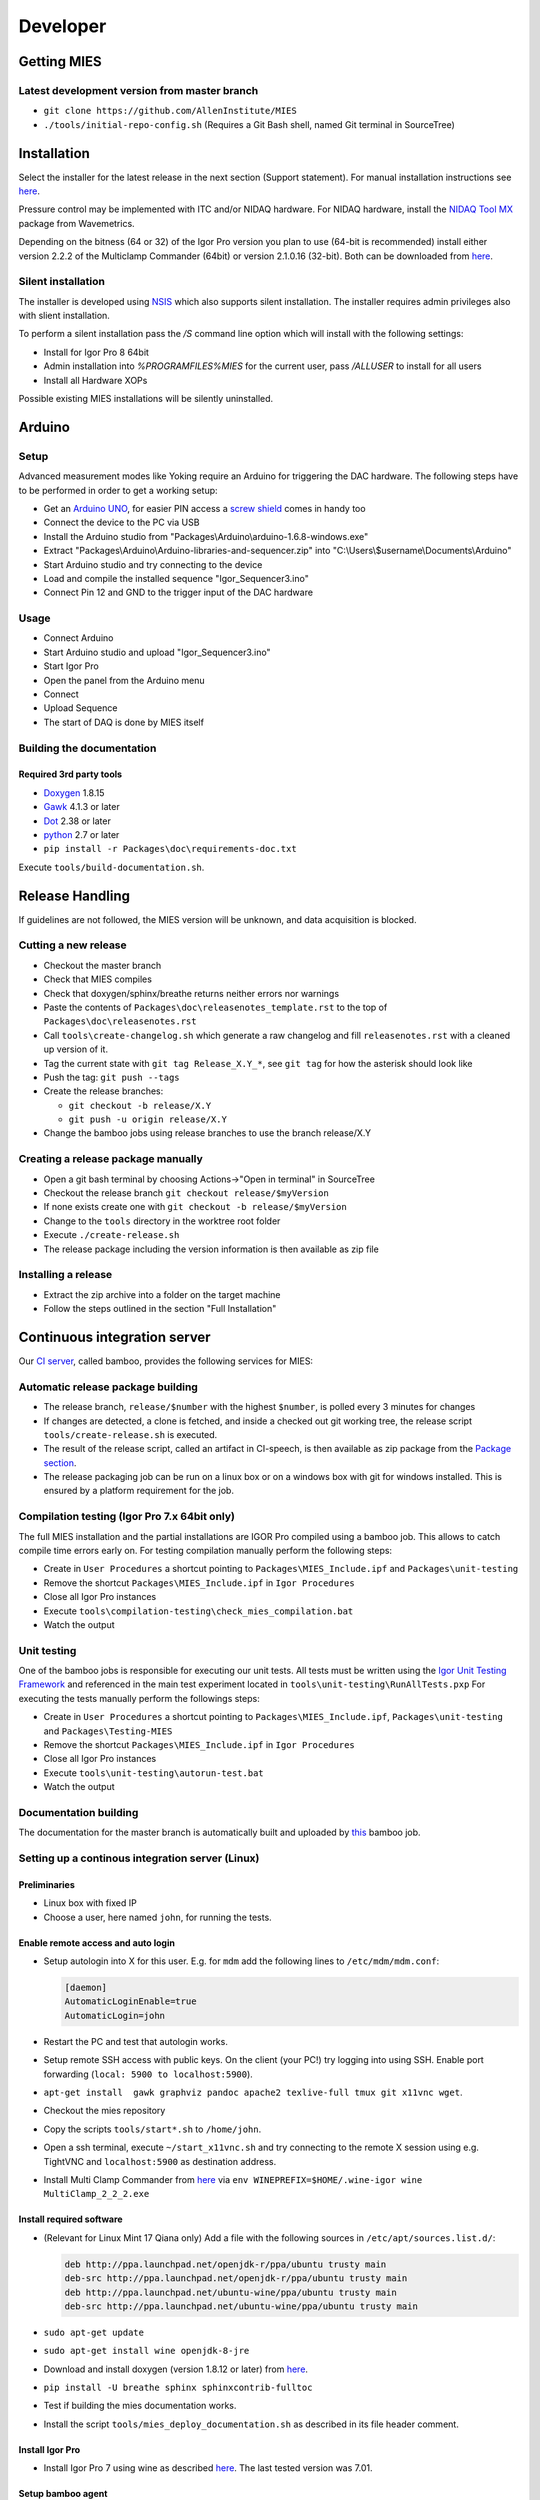 Developer
=========

Getting MIES
------------

Latest development version from master branch
~~~~~~~~~~~~~~~~~~~~~~~~~~~~~~~~~~~~~~~~~~~~~

-  ``git clone https://github.com/AllenInstitute/MIES``
-  ``./tools/initial-repo-config.sh`` (Requires a Git Bash shell, named
   Git terminal in SourceTree)

Installation
------------

Select the installer for the latest release in the next section (Support
statement). For manual installation instructions see `here <manualinstallation>`_.

Pressure control may be implemented with ITC and/or NIDAQ hardware. For
NIDAQ hardware, install the `NIDAQ Tool
MX <https://www.wavemetrics.com/products/nidaqtools/nidaqtools.htm>`__
package from Wavemetrics.

Depending on the bitness (64 or 32) of the Igor Pro version you plan to
use (64-bit is recommended) install either version 2.2.2 of the
Multiclamp Commander (64bit) or version 2.1.0.16 (32-bit). Both can be
downloaded from
`here <http://mdc.custhelp.com/app/answers/detail/a_id/20059>`__.

Silent installation
~~~~~~~~~~~~~~~~~~~

The installer is developed using `NSIS <https://nsis.sourceforge.io>`__ which also
supports silent installation. The installer requires admin privileges also with
slient installation.

To perform a silent installation pass the `/S` command line option which will
install with the following settings:

- Install for Igor Pro 8 64bit
- Admin installation into `%PROGRAMFILES%\MIES` for the current user, pass `/ALLUSER` to install for all users
- Install all Hardware XOPs

Possible existing MIES installations will be silently uninstalled.

Arduino
-------

Setup
~~~~~

Advanced measurement modes like Yoking require an Arduino for triggering
the DAC hardware. The following steps have to be performed in order to
get a working setup:

-  Get an `Arduino
   UNO <https://www.arduino.cc/en/Main/ArduinoBoardUno>`__, for easier
   PIN access a `screw
   shield <http://www.robotshop.com/en/dfrobot-arduino-compatible-screw-shield.html>`__
   comes in handy too
-  Connect the device to the PC via USB
-  Install the Arduino studio from
   "Packages\\Arduino\\arduino-1.6.8-windows.exe"
-  Extract "Packages\\Arduino\\Arduino-libraries-and-sequencer.zip" into
   "C:\\Users\\$username\\Documents\\Arduino"
-  Start Arduino studio and try connecting to the device
-  Load and compile the installed sequence "Igor\_Sequencer3.ino"
-  Connect Pin 12 and GND to the trigger input of the DAC hardware

Usage
~~~~~

-  Connect Arduino
-  Start Arduino studio and upload "Igor\_Sequencer3.ino"
-  Start Igor Pro
-  Open the panel from the Arduino menu
-  Connect
-  Upload Sequence
-  The start of DAQ is done by MIES itself

Building the documentation
~~~~~~~~~~~~~~~~~~~~~~~~~~

Required 3rd party tools
^^^^^^^^^^^^^^^^^^^^^^^^

-  `Doxygen <http://doxygen.org>`__ 1.8.15
-  `Gawk <http://sourceforge.net/projects/ezwinports/files/gawk-4.1.3-w32-bin.zip/download>`__
   4.1.3 or later
-  `Dot <http://www.graphviz.org>`__ 2.38 or later
-  `python <http://www.python.org>`__ 2.7 or later
-  ``pip install -r Packages\doc\requirements-doc.txt``

Execute ``tools/build-documentation.sh``.

Release Handling
----------------

If guidelines are not followed, the MIES version will be unknown, and
data acquisition is blocked.

Cutting a new release
~~~~~~~~~~~~~~~~~~~~~

-  Checkout the master branch
-  Check that MIES compiles
-  Check that doxygen/sphinx/breathe returns neither errors nor warnings
-  Paste the contents of ``Packages\doc\releasenotes_template.rst`` to
   the top of ``Packages\doc\releasenotes.rst``
-  Call ``tools\create-changelog.sh`` which generate a raw changelog and
   fill ``releasenotes.rst`` with a cleaned up version of it.
-  Tag the current state with ``git tag Release_X.Y_*``, see ``git tag``
   for how the asterisk should look like
-  Push the tag: ``git push --tags``
-  Create the release branches:

   -  ``git checkout -b release/X.Y``
   -  ``git push -u origin release/X.Y``

-  Change the bamboo jobs using release branches to use the branch
   release/X.Y

Creating a release package manually
~~~~~~~~~~~~~~~~~~~~~~~~~~~~~~~~~~~

-  Open a git bash terminal by choosing Actions->"Open in terminal" in
   SourceTree
-  Checkout the release branch ``git checkout release/$myVersion``
-  If none exists create one with ``git checkout -b release/$myVersion``
-  Change to the ``tools`` directory in the worktree root folder
-  Execute ``./create-release.sh``
-  The release package including the version information is then
   available as zip file

Installing a release
~~~~~~~~~~~~~~~~~~~~

-  Extract the zip archive into a folder on the target machine
-  Follow the steps outlined in the section "Full Installation"

Continuous integration server
-----------------------------

Our `CI server <http://bamboo.corp.alleninstitute.org/browse/MIES>`__,
called bamboo, provides the following services for MIES:

Automatic release package building
~~~~~~~~~~~~~~~~~~~~~~~~~~~~~~~~~~

-  The release branch, ``release/$number`` with the highest ``$number``,
   is polled every 3 minutes for changes
-  If changes are detected, a clone is fetched, and inside a checked out
   git working tree, the release script ``tools/create-release.sh`` is
   executed.
-  The result of the release script, called an artifact in CI-speech, is
   then available as zip package from the `Package
   section <http://bamboo.corp.alleninstitute.org/browse/MIES-RELEASE/latestSuccessful>`__.
-  The release packaging job can be run on a linux box or on a windows
   box with git for windows installed. This is ensured by a platform
   requirement for the job.

Compilation testing (Igor Pro 7.x 64bit only)
~~~~~~~~~~~~~~~~~~~~~~~~~~~~~~~~~~~~~~~~~~~~~

The full MIES installation and the partial installations are IGOR Pro
compiled using a bamboo job. This allows to catch compile time errors
early on. For testing compilation manually perform the following steps:

-  Create in ``User Procedures`` a shortcut pointing to
   ``Packages\MIES_Include.ipf`` and ``Packages\unit-testing``
-  Remove the shortcut ``Packages\MIES_Include.ipf`` in
   ``Igor Procedures``
-  Close all Igor Pro instances
-  Execute ``tools\compilation-testing\check_mies_compilation.bat``
-  Watch the output

Unit testing
~~~~~~~~~~~~

One of the bamboo jobs is responsible for executing our unit tests. All
tests must be written using the `Igor Unit Testing
Framework <http://www.igorexchange.com/project/unitTesting>`__ and
referenced in the main test experiment located in
``tools\unit-testing\RunAllTests.pxp`` For executing the tests manually
perform the followings steps:

-  Create in ``User Procedures`` a shortcut pointing to
   ``Packages\MIES_Include.ipf``, ``Packages\unit-testing`` and
   ``Packages\Testing-MIES``
-  Remove the shortcut ``Packages\MIES_Include.ipf`` in
   ``Igor Procedures``
-  Close all Igor Pro instances
-  Execute ``tools\unit-testing\autorun-test.bat``
-  Watch the output

Documentation building
~~~~~~~~~~~~~~~~~~~~~~

The documentation for the master branch is automatically built and
uploaded by
`this <http://bamboo.corp.alleninstitute.org/browse/MIES-CM>`__ bamboo
job.

Setting up a continous integration server (Linux)
~~~~~~~~~~~~~~~~~~~~~~~~~~~~~~~~~~~~~~~~~~~~~~~~~

Preliminaries
^^^^^^^^^^^^^

-  Linux box with fixed IP
-  Choose a user, here named ``john``, for running the tests.

Enable remote access and auto login
^^^^^^^^^^^^^^^^^^^^^^^^^^^^^^^^^^^

-  Setup autologin into X for this user. E.g. for ``mdm`` add the
   following lines to ``/etc/mdm/mdm.conf``:

   .. code:: text

       [daemon]
       AutomaticLoginEnable=true
       AutomaticLogin=john

-  Restart the PC and test that autologin works.
-  Setup remote SSH access with public keys. On the client (your PC!)
   try logging into using SSH. Enable port forwarding
   (``local: 5900 to localhost:5900``).
-  ``apt-get install  gawk graphviz pandoc apache2 texlive-full tmux git x11vnc wget``.
-  Checkout the mies repository
-  Copy the scripts ``tools/start*.sh`` to ``/home/john``.
-  Open a ssh terminal, execute ``~/start_x11vnc.sh`` and try connecting
   to the remote X session using e.g. TightVNC and ``localhost:5900`` as
   destination address.
-  Install Multi Clamp Commander from
   `here <http://mdc.custhelp.com/app/answers/detail/a_id/20059/session/L2F2LzIvdGltZS8xNTIyMTU1MzY1L3NpZC9jc3NxKkZJbg%3D%3D>`__
   via ``env WINEPREFIX=$HOME/.wine-igor wine MultiClamp_2_2_2.exe``

Install required software
^^^^^^^^^^^^^^^^^^^^^^^^^

-  (Relevant for Linux Mint 17 Qiana only) Add a file with the following
   sources in ``/etc/apt/sources.list.d/``:

   .. code:: text

       deb http://ppa.launchpad.net/openjdk-r/ppa/ubuntu trusty main
       deb-src http://ppa.launchpad.net/openjdk-r/ppa/ubuntu trusty main
       deb http://ppa.launchpad.net/ubuntu-wine/ppa/ubuntu trusty main
       deb-src http://ppa.launchpad.net/ubuntu-wine/ppa/ubuntu trusty main

-  ``sudo apt-get update``
-  ``sudo apt-get install wine openjdk-8-jre``
-  Download and install doxygen (version 1.8.12 or later) from
   `here <http://www.doxygen.org>`__.
-  ``pip install -U breathe sphinx sphinxcontrib-fulltoc``
-  Test if building the mies documentation works.
-  Install the script ``tools/mies_deploy_documentation.sh`` as
   described in its file header comment.

Install Igor Pro
^^^^^^^^^^^^^^^^

-  Install Igor Pro 7 using wine as described
   `here <http://www.igorexchange.com/node/1098#comment-12432>`__. The
   last tested version was 7.01.

Setup bamboo agent
^^^^^^^^^^^^^^^^^^

-  ``wget http://bamboo.corp.alleninstitute.org/agentServer/agentInstaller/atlassian-bamboo-agent-installer-5.14.1.jar``
-  ``~/start_bamboo_agent.sh``
-  In the bamboo web app search the agents list and add the capability
   ``Igor`` to the newly created agent.
-  Add the line ``su -c /home/john/start_bamboo_agent_wrapper.sh john``
   to ``/etc/rc.local``. This ensures that the bamboo agent
   automatically starts after a reboot.
-  Reboot the PC and check that ``tmux attach bamboo-agent`` opens an
   existing tmux session and that the bamboo agent is running.

Bamboo jobs
^^^^^^^^^^^

-  Add bamboo jobs requiring the capability ``Igor``.
-  Done!

Setting up a continous integration server (Windows)
~~~~~~~~~~~~~~~~~~~~~~~~~~~~~~~~~~~~~~~~~~~~~~~~~~~

-  Windows 10 with "Remote Desktop" enabled user
-  Install the folllowing programs:
-  Java 8
-  Git (choose the installer option which will make the Unix tools
   available in cmd as well)
-  Multiclamp Commander (see above for specifics)
-  NIDAQ-mx driver package 19.0 or later
-  NIDAQ-mx XOP from WaveMetrics
-  HEKA Harware Drivers 2014-03 Windows.zip
-  Igor Pro 7 and 8
-  Install bamboo remote agent according to
   http://bamboo.corp.alleninstitute.org/admin/agent/addRemoteAgent.action.
-  Start Igor Pro and open a DA\_Ephys panel, lock the device. This will
   not work, so follow the posted suggestions to get it working.
-  Start the bamboo agent as normal user (not using the NT service)
-  Add a new "Igor Pro" style capability to the agent in bamboo
-  Be sure that the "git" capability and the "bash" capability are
   present as well
